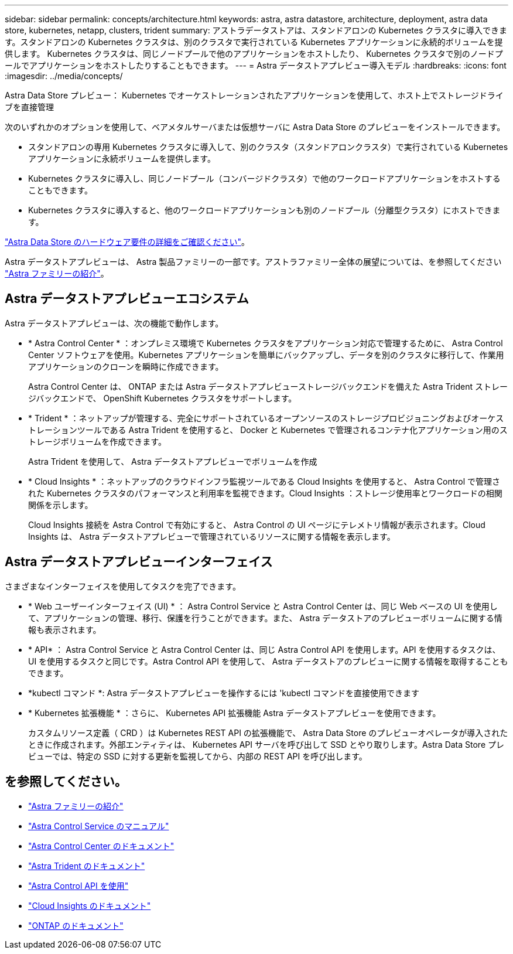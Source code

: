 ---
sidebar: sidebar 
permalink: concepts/architecture.html 
keywords: astra, astra datastore, architecture, deployment, astra data store, kubernetes, netapp, clusters, trident 
summary: アストラデータストアは、スタンドアロンの Kubernetes クラスタに導入できます。スタンドアロンの Kubernetes クラスタは、別のクラスタで実行されている Kubernetes アプリケーションに永続的ボリュームを提供します。 Kubernetes クラスタは、同じノードプールで他のアプリケーションをホストしたり、 Kubernetes クラスタで別のノードプールでアプリケーションをホストしたりすることもできます。 
---
= Astra データストアプレビュー導入モデル
:hardbreaks:
:icons: font
:imagesdir: ../media/concepts/


Astra Data Store プレビュー： Kubernetes でオーケストレーションされたアプリケーションを使用して、ホスト上でストレージドライブを直接管理

次のいずれかのオプションを使用して、ベアメタルサーバまたは仮想サーバに Astra Data Store のプレビューをインストールできます。

* スタンドアロンの専用 Kubernetes クラスタに導入して、別のクラスタ（スタンドアロンクラスタ）で実行されている Kubernetes アプリケーションに永続ボリュームを提供します。
* Kubernetes クラスタに導入し、同じノードプール（コンバージドクラスタ）で他のワークロードアプリケーションをホストすることもできます。
* Kubernetes クラスタに導入すると、他のワークロードアプリケーションも別のノードプール（分離型クラスタ）にホストできます。


link:../get-started/requirements.html["Astra Data Store のハードウェア要件の詳細をご確認ください"]。

Astra データストアプレビューは、 Astra 製品ファミリーの一部です。アストラファミリー全体の展望については、を参照してください https://docs.netapp.com/us-en/astra-family/intro-family.html["Astra ファミリーの紹介"^]。



== Astra データストアプレビューエコシステム

Astra データストアプレビューは、次の機能で動作します。

* * Astra Control Center * ：オンプレミス環境で Kubernetes クラスタをアプリケーション対応で管理するために、 Astra Control Center ソフトウェアを使用。Kubernetes アプリケーションを簡単にバックアップし、データを別のクラスタに移行して、作業用アプリケーションのクローンを瞬時に作成できます。
+
Astra Control Center は、 ONTAP または Astra データストアプレビューストレージバックエンドを備えた Astra Trident ストレージバックエンドで、 OpenShift Kubernetes クラスタをサポートします。

* * Trident * ：ネットアップが管理する、完全にサポートされているオープンソースのストレージプロビジョニングおよびオーケストレーションツールである Astra Trident を使用すると、 Docker と Kubernetes で管理されるコンテナ化アプリケーション用のストレージボリュームを作成できます。
+
Astra Trident を使用して、 Astra データストアプレビューでボリュームを作成

* * Cloud Insights * ：ネットアップのクラウドインフラ監視ツールである Cloud Insights を使用すると、 Astra Control で管理された Kubernetes クラスタのパフォーマンスと利用率を監視できます。Cloud Insights ：ストレージ使用率とワークロードの相関関係を示します。
+
Cloud Insights 接続を Astra Control で有効にすると、 Astra Control の UI ページにテレメトリ情報が表示されます。Cloud Insights は、 Astra データストアプレビューで管理されているリソースに関する情報を表示します。





== Astra データストアプレビューインターフェイス

さまざまなインターフェイスを使用してタスクを完了できます。

* * Web ユーザーインターフェイス (UI) * ： Astra Control Service と Astra Control Center は、同じ Web ベースの UI を使用して、アプリケーションの管理、移行、保護を行うことができます。また、 Astra データストアのプレビューボリュームに関する情報も表示されます。
* * API* ： Astra Control Service と Astra Control Center は、同じ Astra Control API を使用します。API を使用するタスクは、 UI を使用するタスクと同じです。Astra Control API を使用して、 Astra データストアのプレビューに関する情報を取得することもできます。
* *kubectl コマンド *: Astra データストアプレビューを操作するには 'kubectl コマンドを直接使用できます
* * Kubernetes 拡張機能 * ：さらに、 Kubernetes API 拡張機能 Astra データストアプレビューを使用できます。
+
カスタムリソース定義（ CRD ）は Kubernetes REST API の拡張機能で、 Astra Data Store のプレビューオペレータが導入されたときに作成されます。外部エンティティは、 Kubernetes API サーバを呼び出して SSD とやり取りします。Astra Data Store プレビューでは、特定の SSD に対する更新を監視してから、内部の REST API を呼び出します。





== を参照してください。

* https://docs.netapp.com/us-en/astra-family/intro-family.html["Astra ファミリーの紹介"^]
* https://docs.netapp.com/us-en/astra/index.html["Astra Control Service のマニュアル"^]
* https://docs.netapp.com/us-en/astra-control-center/["Astra Control Center のドキュメント"^]
* https://docs.netapp.com/us-en/trident/index.html["Astra Trident のドキュメント"^]
* https://docs.netapp.com/us-en/astra-automation/index.html["Astra Control API を使用"^]
* https://docs.netapp.com/us-en/cloudinsights/["Cloud Insights のドキュメント"^]
* https://docs.netapp.com/us-en/ontap/index.html["ONTAP のドキュメント"^]

